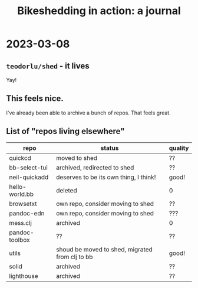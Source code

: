 #+title: Bikeshedding in action: a journal

* 2023-03-08
** =teodorlu/shed= - it lives
Yay!
** This feels nice.
I've already been able to archive a bunch of repos.
That feels great.
** List of "repos living elsewhere"
| repo           | status                                          | quality |
|----------------+-------------------------------------------------+---------|
| quickcd        | moved to shed                                   | ??      |
| bb-select-tui  | archived, redirected to shed                    | ??      |
| neil-quickadd  | deserves to be its own thing, I think!          | good!   |
| hello-world.bb | deleted                                         | 0       |
| browsetxt      | own repo, consider moving to shed               | ??      |
| pandoc-edn     | own repo, consider moving to shed               | ???     |
| mess.clj       | archived                                        | 0       |
| pandoc-toolbox | ??                                              | ??      |
| utils          | shoud be moved to shed, migrated from clj to bb | good!   |
| solid          | archived                                        | ??      |
| lighthouse     | archived                                        | ??      |
